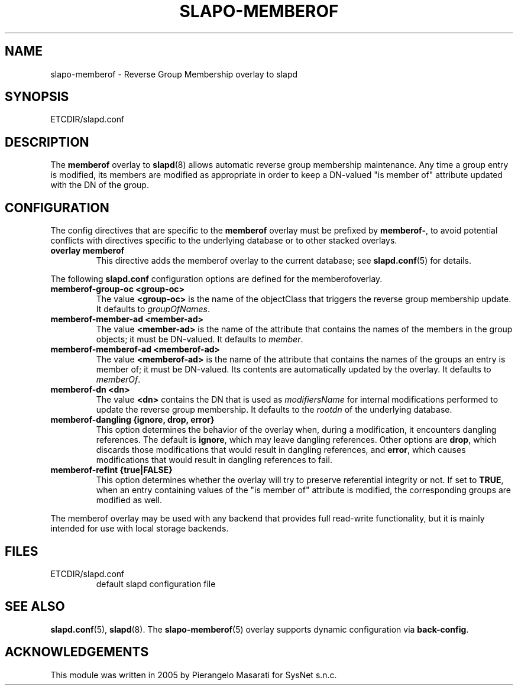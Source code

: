 .TH SLAPO-MEMBEROF 5 "RELEASEDATE" "OpenLDAP LDVERSION"
.\" Copyright 1998-2007 The OpenLDAP Foundation, All Rights Reserved.
.\" Copying restrictions apply.  See the COPYRIGHT file.
.\" $OpenLDAP$
.SH NAME
slapo-memberof \- Reverse Group Membership overlay to slapd
.SH SYNOPSIS
ETCDIR/slapd.conf
.SH DESCRIPTION
The
.B memberof
overlay to
.BR slapd (8)
allows automatic reverse group membership maintenance.
Any time a group entry is modified, its members are modified as appropriate
in order to keep a DN-valued "is member of" attribute updated with the DN
of the group.

.SH CONFIGURATION
The config directives that are specific to the
.B memberof
overlay must be prefixed by
.BR memberof\- ,
to avoid potential conflicts with directives specific to the underlying 
database or to other stacked overlays.

.TP
.B overlay memberof
This directive adds the memberof overlay to the current database; see
.BR slapd.conf (5)
for details.

.LP
The following
.B slapd.conf
configuration options are defined for the memberofoverlay.

.TP
.B memberof-group-oc <group-oc>
The value 
.B <group-oc> 
is the name of the objectClass that triggers the reverse group membership
update.
It defaults to \fIgroupOfNames\fP.

.TP
.B memberof-member-ad <member-ad>
The value 
.B <member-ad> 
is the name of the attribute that contains the names of the members
in the group objects; it must be DN-valued.
It defaults to \fImember\fP.

.TP
.B memberof-memberof-ad <memberof-ad>
The value 
.B <memberof-ad> 
is the name of the attribute that contains the names of the groups
an entry is member of; it must be DN-valued.  Its contents are 
automatically updated by the overlay.
It defaults to \fImemberOf\fP.

.TP
.B memberof-dn <dn>
The value 
.B <dn> 
contains the DN that is used as \fImodifiersName\fP for internal 
modifications performed to update the reverse group membership.
It defaults to the \fIrootdn\fP of the underlying database.

.TP
.B memberof-dangling {ignore, drop, error}
This option determines the behavior of the overlay when, during 
a modification, it encounters dangling references.
The default is
.BR ignore ,
which may leave dangling references.
Other options are
.BR drop ,
which discards those modifications that would result in dangling
references, and
.BR error ,
which causes modifications that would result in dangling references
to fail.

.TP
.B memberof-refint {true|FALSE}
This option determines whether the overlay will try to preserve
referential integrity or not.
If set to
.BR TRUE ,
when an entry containing values of the "is member of" attribute is modified,
the corresponding groups are modified as well.

.LP
The memberof overlay may be used with any backend that provides full 
read-write functionality, but it is mainly intended for use 
with local storage backends.

.SH FILES
.TP
ETCDIR/slapd.conf
default slapd configuration file
.SH SEE ALSO
.BR slapd.conf (5),
.BR slapd (8).
The
.BR slapo-memberof (5)
overlay supports dynamic configuration via
.BR back-config .
.SH ACKNOWLEDGEMENTS
.P
This module was written in 2005 by Pierangelo Masarati for SysNet s.n.c.

